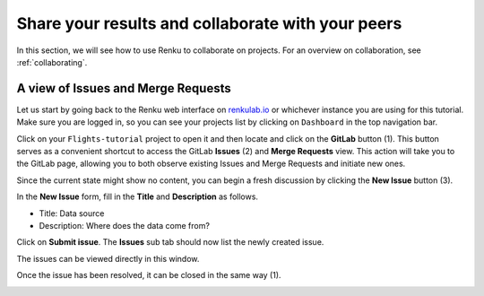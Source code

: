 .. _sharing_is_caring:

Share your results and collaborate with your peers
--------------------------------------------------

In this section, we will see how to use Renku to collaborate on projects. For
an overview on collaboration, see :ref:`collaborating`.

A view of Issues and Merge Requests
^^^^^^^^^^^^^^^^^^^^^^^^^^^^^^^^^^^

Let us start by going back to the Renku web interface on renkulab.io_ or
whichever instance you are using for this tutorial. Make sure you are logged
in, so you can see your projects list by clicking on ``Dashboard`` in the top
navigation bar.

Click on your ``Flights-tutorial`` project to open it and then locate and click on the **GitLab** button (1).
This button serves as a convenient shortcut to access the GitLab **Issues** (2) and **Merge Requests** view.
This action will take you to the GitLab page, allowing you to both observe existing Issues and Merge Requests
and initiate new ones. 

.. image:: ../../_static/images/ui_05_gitlab-issue.png
    :width: 85%
    :align: center
    :alt: Gitlab access to Issues and Merge Requests


Since the current state might show no content, you can begin a fresh discussion
by clicking the **New Issue** button (3).

.. image:: ../../_static/images/ui_05_new-issue.png
    :width: 85%
    :align: center
    :alt: New issue in Renku UI

In the **New Issue** form, fill in the **Title** and **Description**
as follows.

* Title: Data source
* Description: Where does the data come from?

Click on **Submit issue**. The **Issues** sub tab should now list the newly created issue.

The issues can be viewed directly in this window.

.. image:: ../../_static/images/ui_06_issues-list.png
    :width: 85%
    :align: center
    :alt: Issues in Gitlab view

Once the issue has been resolved, it can be closed in the same way (1).

.. image:: ../../_static/images/ui_06_issues-close.png
    :width: 85%
    :align: center
    :alt: Close in Gitlab view

.. _renkulab.io: https://renkulab.io
.. _documentation: https://renku.readthedocs.io/
.. _papermill: https://papermill.readthedocs.io/en/latest/
